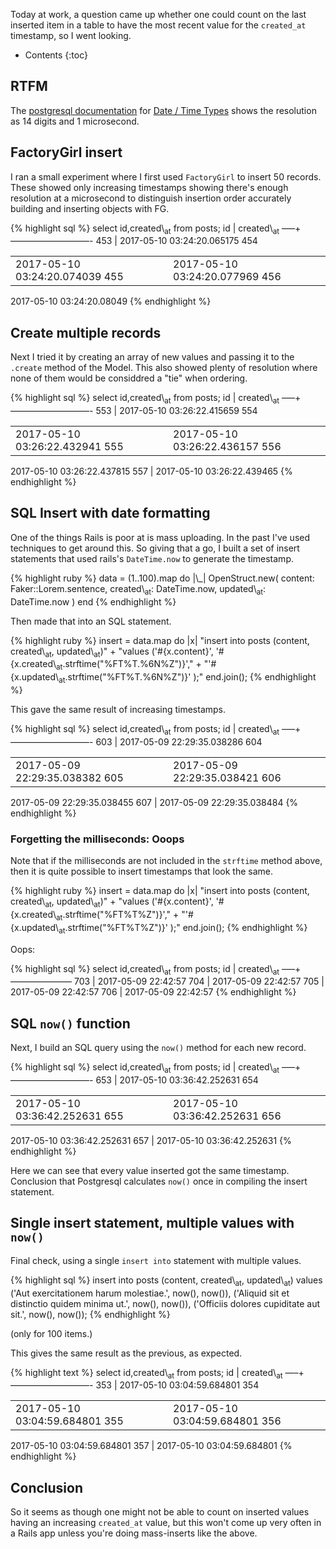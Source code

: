 Today at work, a question came up whether one could count on the last
inserted item in a table to have the most recent value for the
=created_at= timestamp, so I went looking.

- Contents {:toc}

** RTFM
   :PROPERTIES:
   :CUSTOM_ID: rtfm
   :END:

The [[https://www.postgresql.org/docs/9.6/static/index.html][postgresql
documentation]] for
[[https://www.postgresql.org/docs/9.6/static/datatype-datetime.html][Date
/ Time Types]] shows the resolution as 14 digits and 1 microsecond.

** FactoryGirl insert
   :PROPERTIES:
   :CUSTOM_ID: factorygirl-insert
   :END:

I ran a small experiment where I first used =FactoryGirl= to insert 50
records. These showed only increasing timestamps showing there's enough
resolution at a microsecond to distinguish insertion order accurately
building and inserting objects with FG.

{% highlight sql %} select id,created\_at from posts; id | created\_at
-----+---------------------------- 453 | 2017-05-10 03:24:20.065175 454
| 2017-05-10 03:24:20.074039 455 | 2017-05-10 03:24:20.077969 456 |
2017-05-10 03:24:20.08049 {% endhighlight %}

** Create multiple records
   :PROPERTIES:
   :CUSTOM_ID: create-multiple-records
   :END:

Next I tried it by creating an array of new values and passing it to the
=.create= method of the Model. This also showed plenty of resolution
where none of them would be considdred a "tie" when ordering.

{% highlight sql %} select id,created\_at from posts; id | created\_at
-----+---------------------------- 553 | 2017-05-10 03:26:22.415659 554
| 2017-05-10 03:26:22.432941 555 | 2017-05-10 03:26:22.436157 556 |
2017-05-10 03:26:22.437815 557 | 2017-05-10 03:26:22.439465 {%
endhighlight %}

** SQL Insert with date formatting
   :PROPERTIES:
   :CUSTOM_ID: sql-insert-with-date-formatting
   :END:

One of the things Rails is poor at is mass uploading. In the past I've
used techniques to get around this. So giving that a go, I built a set
of insert statements that used rails's =DateTime.now= to generate the
timestamp.

{% highlight ruby %} data = (1..100).map do |\_| OpenStruct.new(
content: Faker::Lorem.sentence, created\_at: DateTime.now, updated\_at:
DateTime.now ) end {% endhighlight %}

Then made that into an SQL statement.

{% highlight ruby %} insert = data.map do |x| "insert into posts
(content, created\_at, updated\_at)" + "values ('#{x.content}',
'#{x.created\_at.strftime("%FT%T.%6N%Z")}'," +
"'#{x.updated\_at.strftime("%FT%T.%6N%Z")}' );" end.join(); {%
endhighlight %}

This gave the same result of increasing timestamps.

{% highlight sql %} select id,created\_at from posts; id | created\_at
-----+---------------------------- 603 | 2017-05-09 22:29:35.038286 604
| 2017-05-09 22:29:35.038382 605 | 2017-05-09 22:29:35.038421 606 |
2017-05-09 22:29:35.038455 607 | 2017-05-09 22:29:35.038484 {%
endhighlight %}

*** Forgetting the milliseconds: Ooops
    :PROPERTIES:
    :CUSTOM_ID: forgetting-the-milliseconds-ooops
    :END:

Note that if the milliseconds are not included in the =strftime= method
above, then it is quite possible to insert timestamps that look the
same.

{% highlight ruby %} insert = data.map do |x| "insert into posts
(content, created\_at, updated\_at)" + "values ('#{x.content}',
'#{x.created\_at.strftime("%FT%T%Z")}'," +
"'#{x.updated\_at.strftime("%FT%T%Z")}' );" end.join(); {% endhighlight
%}

Oops:

{% highlight sql %} select id,created\_at from posts; id | created\_at
-----+--------------------- 703 | 2017-05-09 22:42:57 704 | 2017-05-09
22:42:57 705 | 2017-05-09 22:42:57 706 | 2017-05-09 22:42:57 {%
endhighlight %}

** SQL =now()= function
   :PROPERTIES:
   :CUSTOM_ID: sql-now-function
   :END:

Next, I build an SQL query using the =now()= method for each new record.

{% highlight sql %} select id,created\_at from posts; id | created\_at
-----+---------------------------- 653 | 2017-05-10 03:36:42.252631 654
| 2017-05-10 03:36:42.252631 655 | 2017-05-10 03:36:42.252631 656 |
2017-05-10 03:36:42.252631 657 | 2017-05-10 03:36:42.252631 {%
endhighlight %}

Here we can see that every value inserted got the same timestamp.
Conclusion that Postgresql calculates =now()= once in compiling the
insert statement.

** Single insert statement, multiple values with =now()=
   :PROPERTIES:
   :CUSTOM_ID: single-insert-statement-multiple-values-with-now
   :END:

Final check, using a single =insert into= statement with multiple
values.

{% highlight sql %} insert into posts (content, created\_at,
updated\_at) values ('Aut exercitationem harum molestiae.', now(),
now()), ('Aliquid sit et distinctio quidem minima ut.', now(), now()),
('Officiis dolores cupiditate aut sit.', now(), now()); {% endhighlight
%}

(only for 100 items.)

This gives the same result as the previous, as expected.

{% highlight text %} select id,created\_at from posts; id | created\_at
-----+---------------------------- 353 | 2017-05-10 03:04:59.684801 354
| 2017-05-10 03:04:59.684801 355 | 2017-05-10 03:04:59.684801 356 |
2017-05-10 03:04:59.684801 357 | 2017-05-10 03:04:59.684801 {%
endhighlight %}

** Conclusion
   :PROPERTIES:
   :CUSTOM_ID: conclusion
   :END:

So it seems as though one might not be able to count on inserted values
having an increasing =created_at= value, but this won't come up very
often in a Rails app unless you're doing mass-inserts like the above.
